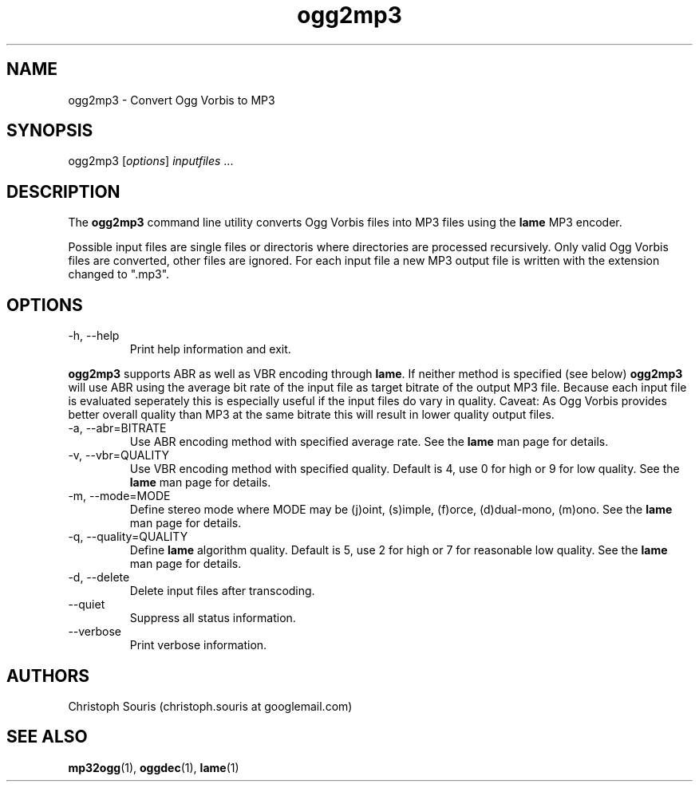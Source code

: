.TH "ogg2mp3" "1" "0.3.1" "Christoph Souris" ""
.SH "NAME"
.LP 
ogg2mp3 \- Convert Ogg Vorbis to MP3
.SH "SYNOPSIS"
.LP 
ogg2mp3 [\fIoptions\fP] \fIinputfiles\fP ...
.SH "DESCRIPTION"
.LP 
The \fBogg2mp3\fP command line utility converts Ogg Vorbis files into MP3 files using the \fBlame\fP MP3 encoder.
.PP 
Possible input files are single files or directoris where directories are processed recursively. Only valid Ogg Vorbis files are converted, other files are ignored. For each input file a new MP3 output file is written with the extension changed to ".mp3".
.SH "OPTIONS"
.LP 
.TP 
\-h, \-\-help
Print help information and exit.
.PP 
\fBogg2mp3\fP supports ABR as well as VBR encoding through \fBlame\fP. If neither method is specified (see below) \fBogg2mp3\fP will use ABR using the average bit rate of the input file as target bitrate of the output MP3 file. Because each input file is evaluated seperately this is especially useful if the input files do vary in quality. Caveat: As Ogg Vorbis provides better overall quality than MP3 at the same bitrate this will result in lower quality output files.
.TP 
\-a, \-\-abr=BITRATE
Use ABR encoding method with specified average rate. See the \fBlame\fP man page for details.
.TP 
\-v, \-\-vbr=QUALITY
Use VBR encoding method with specified quality. Default is 4, use 0 for high or 9 for low quality. See the \fBlame\fP man page for details.
.TP 
\-m, \-\-mode=MODE
Define stereo mode where MODE may be (j)oint, (s)imple, (f)orce, (d)dual\-mono, (m)ono. See the \fBlame\fP man page for details.
.TP 
\-q, \-\-quality=QUALITY
Define \fBlame\fP algorithm quality. Default is 5, use 2 for high or 7 for reasonable low quality. See the \fBlame\fP man page for details.
.TP
\-d, \-\-delete
Delete input files after transcoding.
.TP
\-\-quiet
Suppress all status information.
.TP
\-\-verbose
Print verbose information.
.SH "AUTHORS"
.LP 
Christoph Souris (christoph.souris at googlemail.com)
.SH "SEE ALSO"
.LP 
\fBmp32ogg\fP(1), \fBoggdec\fP(1), \fBlame\fP(1)
